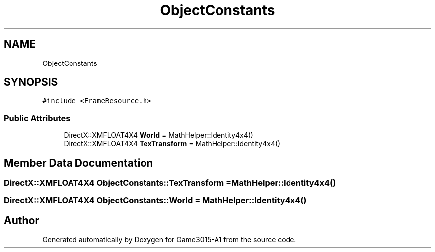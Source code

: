.TH "ObjectConstants" 3 "Wed Feb 1 2023" "Game3015-A1" \" -*- nroff -*-
.ad l
.nh
.SH NAME
ObjectConstants
.SH SYNOPSIS
.br
.PP
.PP
\fC#include <FrameResource\&.h>\fP
.SS "Public Attributes"

.in +1c
.ti -1c
.RI "DirectX::XMFLOAT4X4 \fBWorld\fP = MathHelper::Identity4x4()"
.br
.ti -1c
.RI "DirectX::XMFLOAT4X4 \fBTexTransform\fP = MathHelper::Identity4x4()"
.br
.in -1c
.SH "Member Data Documentation"
.PP 
.SS "DirectX::XMFLOAT4X4 ObjectConstants::TexTransform = MathHelper::Identity4x4()"

.SS "DirectX::XMFLOAT4X4 ObjectConstants::World = MathHelper::Identity4x4()"


.SH "Author"
.PP 
Generated automatically by Doxygen for Game3015-A1 from the source code\&.
